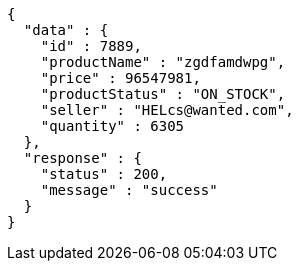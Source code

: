 [source,json,options="nowrap"]
----
{
  "data" : {
    "id" : 7889,
    "productName" : "zgdfamdwpg",
    "price" : 96547981,
    "productStatus" : "ON_STOCK",
    "seller" : "HELcs@wanted.com",
    "quantity" : 6305
  },
  "response" : {
    "status" : 200,
    "message" : "success"
  }
}
----